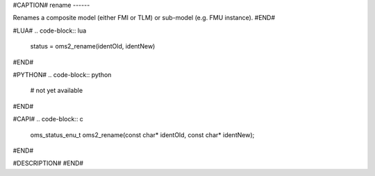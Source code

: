 #CAPTION#
rename
------

Renames a composite model (either FMI or TLM) or sub-model (e.g. FMU instance).
#END#

#LUA#
.. code-block:: lua

  status = oms2_rename(identOld, identNew)

#END#

#PYTHON#
.. code-block:: python

  # not yet available

#END#

#CAPI#
.. code-block:: c

  oms_status_enu_t oms2_rename(const char* identOld, const char* identNew);

#END#

#DESCRIPTION#
#END#
